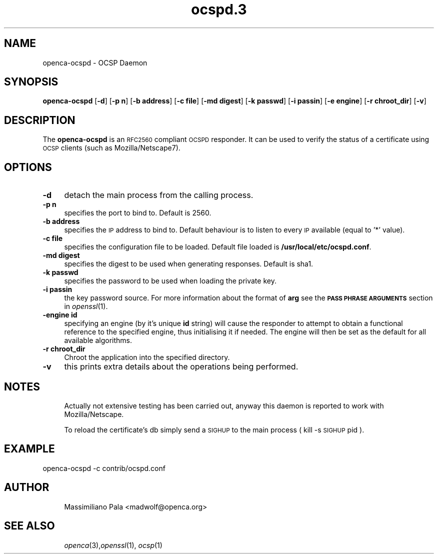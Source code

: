 .\" Automatically generated by Pod::Man 4.09 (Pod::Simple 3.35)
.\"
.\" Standard preamble:
.\" ========================================================================
.de Sp \" Vertical space (when we can't use .PP)
.if t .sp .5v
.if n .sp
..
.de Vb \" Begin verbatim text
.ft CW
.nf
.ne \\$1
..
.de Ve \" End verbatim text
.ft R
.fi
..
.\" Set up some character translations and predefined strings.  \*(-- will
.\" give an unbreakable dash, \*(PI will give pi, \*(L" will give a left
.\" double quote, and \*(R" will give a right double quote.  \*(C+ will
.\" give a nicer C++.  Capital omega is used to do unbreakable dashes and
.\" therefore won't be available.  \*(C` and \*(C' expand to `' in nroff,
.\" nothing in troff, for use with C<>.
.tr \(*W-
.ds C+ C\v'-.1v'\h'-1p'\s-2+\h'-1p'+\s0\v'.1v'\h'-1p'
.ie n \{\
.    ds -- \(*W-
.    ds PI pi
.    if (\n(.H=4u)&(1m=24u) .ds -- \(*W\h'-12u'\(*W\h'-12u'-\" diablo 10 pitch
.    if (\n(.H=4u)&(1m=20u) .ds -- \(*W\h'-12u'\(*W\h'-8u'-\"  diablo 12 pitch
.    ds L" ""
.    ds R" ""
.    ds C` ""
.    ds C' ""
'br\}
.el\{\
.    ds -- \|\(em\|
.    ds PI \(*p
.    ds L" ``
.    ds R" ''
.    ds C`
.    ds C'
'br\}
.\"
.\" Escape single quotes in literal strings from groff's Unicode transform.
.ie \n(.g .ds Aq \(aq
.el       .ds Aq '
.\"
.\" If the F register is >0, we'll generate index entries on stderr for
.\" titles (.TH), headers (.SH), subsections (.SS), items (.Ip), and index
.\" entries marked with X<> in POD.  Of course, you'll have to process the
.\" output yourself in some meaningful fashion.
.\"
.\" Avoid warning from groff about undefined register 'F'.
.de IX
..
.if !\nF .nr F 0
.if \nF>0 \{\
.    de IX
.    tm Index:\\$1\t\\n%\t"\\$2"
..
.    if !\nF==2 \{\
.        nr % 0
.        nr F 2
.    \}
.\}
.\"
.\" Accent mark definitions (@(#)ms.acc 1.5 88/02/08 SMI; from UCB 4.2).
.\" Fear.  Run.  Save yourself.  No user-serviceable parts.
.    \" fudge factors for nroff and troff
.if n \{\
.    ds #H 0
.    ds #V .8m
.    ds #F .3m
.    ds #[ \f1
.    ds #] \fP
.\}
.if t \{\
.    ds #H ((1u-(\\\\n(.fu%2u))*.13m)
.    ds #V .6m
.    ds #F 0
.    ds #[ \&
.    ds #] \&
.\}
.    \" simple accents for nroff and troff
.if n \{\
.    ds ' \&
.    ds ` \&
.    ds ^ \&
.    ds , \&
.    ds ~ ~
.    ds /
.\}
.if t \{\
.    ds ' \\k:\h'-(\\n(.wu*8/10-\*(#H)'\'\h"|\\n:u"
.    ds ` \\k:\h'-(\\n(.wu*8/10-\*(#H)'\`\h'|\\n:u'
.    ds ^ \\k:\h'-(\\n(.wu*10/11-\*(#H)'^\h'|\\n:u'
.    ds , \\k:\h'-(\\n(.wu*8/10)',\h'|\\n:u'
.    ds ~ \\k:\h'-(\\n(.wu-\*(#H-.1m)'~\h'|\\n:u'
.    ds / \\k:\h'-(\\n(.wu*8/10-\*(#H)'\z\(sl\h'|\\n:u'
.\}
.    \" troff and (daisy-wheel) nroff accents
.ds : \\k:\h'-(\\n(.wu*8/10-\*(#H+.1m+\*(#F)'\v'-\*(#V'\z.\h'.2m+\*(#F'.\h'|\\n:u'\v'\*(#V'
.ds 8 \h'\*(#H'\(*b\h'-\*(#H'
.ds o \\k:\h'-(\\n(.wu+\w'\(de'u-\*(#H)/2u'\v'-.3n'\*(#[\z\(de\v'.3n'\h'|\\n:u'\*(#]
.ds d- \h'\*(#H'\(pd\h'-\w'~'u'\v'-.25m'\f2\(hy\fP\v'.25m'\h'-\*(#H'
.ds D- D\\k:\h'-\w'D'u'\v'-.11m'\z\(hy\v'.11m'\h'|\\n:u'
.ds th \*(#[\v'.3m'\s+1I\s-1\v'-.3m'\h'-(\w'I'u*2/3)'\s-1o\s+1\*(#]
.ds Th \*(#[\s+2I\s-2\h'-\w'I'u*3/5'\v'-.3m'o\v'.3m'\*(#]
.ds ae a\h'-(\w'a'u*4/10)'e
.ds Ae A\h'-(\w'A'u*4/10)'E
.    \" corrections for vroff
.if v .ds ~ \\k:\h'-(\\n(.wu*9/10-\*(#H)'\s-2\u~\d\s+2\h'|\\n:u'
.if v .ds ^ \\k:\h'-(\\n(.wu*10/11-\*(#H)'\v'-.4m'^\v'.4m'\h'|\\n:u'
.    \" for low resolution devices (crt and lpr)
.if \n(.H>23 .if \n(.V>19 \
\{\
.    ds : e
.    ds 8 ss
.    ds o a
.    ds d- d\h'-1'\(ga
.    ds D- D\h'-1'\(hy
.    ds th \o'bp'
.    ds Th \o'LP'
.    ds ae ae
.    ds Ae AE
.\}
.rm #[ #] #H #V #F C
.\" ========================================================================
.\"
.IX Title "ocspd.3 3"
.TH ocspd.3 3 "2017-10-30" "openca-ocspd 3.1.2" "OpenCA Contributed Manual"
.\" For nroff, turn off justification.  Always turn off hyphenation; it makes
.\" way too many mistakes in technical documents.
.if n .ad l
.nh
.SH "NAME"
.Vb 1
\&        openca\-ocspd \- OCSP Daemon
.Ve
.SH "SYNOPSIS"
.IX Header "SYNOPSIS"
\&\fBopenca-ocspd\fR
[\fB\-d\fR]
[\fB\-p n\fR]
[\fB\-b address\fR]
[\fB\-c file\fR]
[\fB\-md digest\fR]
[\fB\-k passwd\fR]
[\fB\-i passin\fR]
[\fB\-e engine\fR]
[\fB\-r chroot_dir\fR]
[\fB\-v\fR]
.SH "DESCRIPTION"
.IX Header "DESCRIPTION"
The \fBopenca-ocspd\fR is an \s-1RFC2560\s0 compliant \s-1OCSPD\s0 responder. It can
be used to verify the status of a certificate using \s-1OCSP\s0 clients
(such as Mozilla/Netscape7).
.SH "OPTIONS"
.IX Header "OPTIONS"
.IP "\fB\-d\fR" 4
.IX Item "-d"
detach the main process from the calling process.
.IP "\fB\-p n\fR" 4
.IX Item "-p n"
specifies the port to bind to. Default is 2560.
.IP "\fB\-b address\fR" 4
.IX Item "-b address"
specifies the \s-1IP\s0 address to bind to. Default behaviour is to listen
to every \s-1IP\s0 available (equal to '*' value).
.IP "\fB\-c file\fR" 4
.IX Item "-c file"
specifies the configuration file to be loaded. Default file loaded
is \fB/usr/local/etc/ocspd.conf\fR.
.IP "\fB\-md digest\fR" 4
.IX Item "-md digest"
specifies the digest to be used when generating responses. Default is
sha1.
.IP "\fB\-k passwd\fR" 4
.IX Item "-k passwd"
specifies the password to be used when loading the private key.
.IP "\fB\-i passin\fR" 4
.IX Item "-i passin"
the key password source. For more information about the format of \fBarg\fR
see the \fB\s-1PASS PHRASE ARGUMENTS\s0\fR section in \fIopenssl\fR\|(1).
.IP "\fB\-engine id\fR" 4
.IX Item "-engine id"
specifying an engine (by it's unique \fBid\fR string) will cause the responder
to attempt to obtain a functional reference to the specified engine,
thus initialising it if needed. The engine will then be set as the default
for all available algorithms.
.IP "\fB\-r chroot_dir\fR" 4
.IX Item "-r chroot_dir"
Chroot the application into the specified directory.
.IP "\fB\-v\fR" 4
.IX Item "-v"
this prints extra details about the operations being performed.
.SH "NOTES"
.IX Header "NOTES"
.RS 4
Actually not extensive testing has been carried out, anyway this daemon
is reported to work with Mozilla/Netscape.
.Sp
To reload the certificate's db simply send a \s-1SIGHUP\s0 to the main process
( kill \-s \s-1SIGHUP\s0 pid ).
.RE
.SH "EXAMPLE"
.IX Header "EXAMPLE"
.Vb 1
\&        openca\-ocspd \-c contrib/ocspd.conf
.Ve
.SH "AUTHOR"
.IX Header "AUTHOR"
.RS 4
Massimiliano Pala <madwolf@openca.org>
.RE
.SH "SEE ALSO"
.IX Header "SEE ALSO"
.RS 4
\&\fIopenca\fR\|(3),\fIopenssl\fR\|(1), \fIocsp\fR\|(1)
.RE
